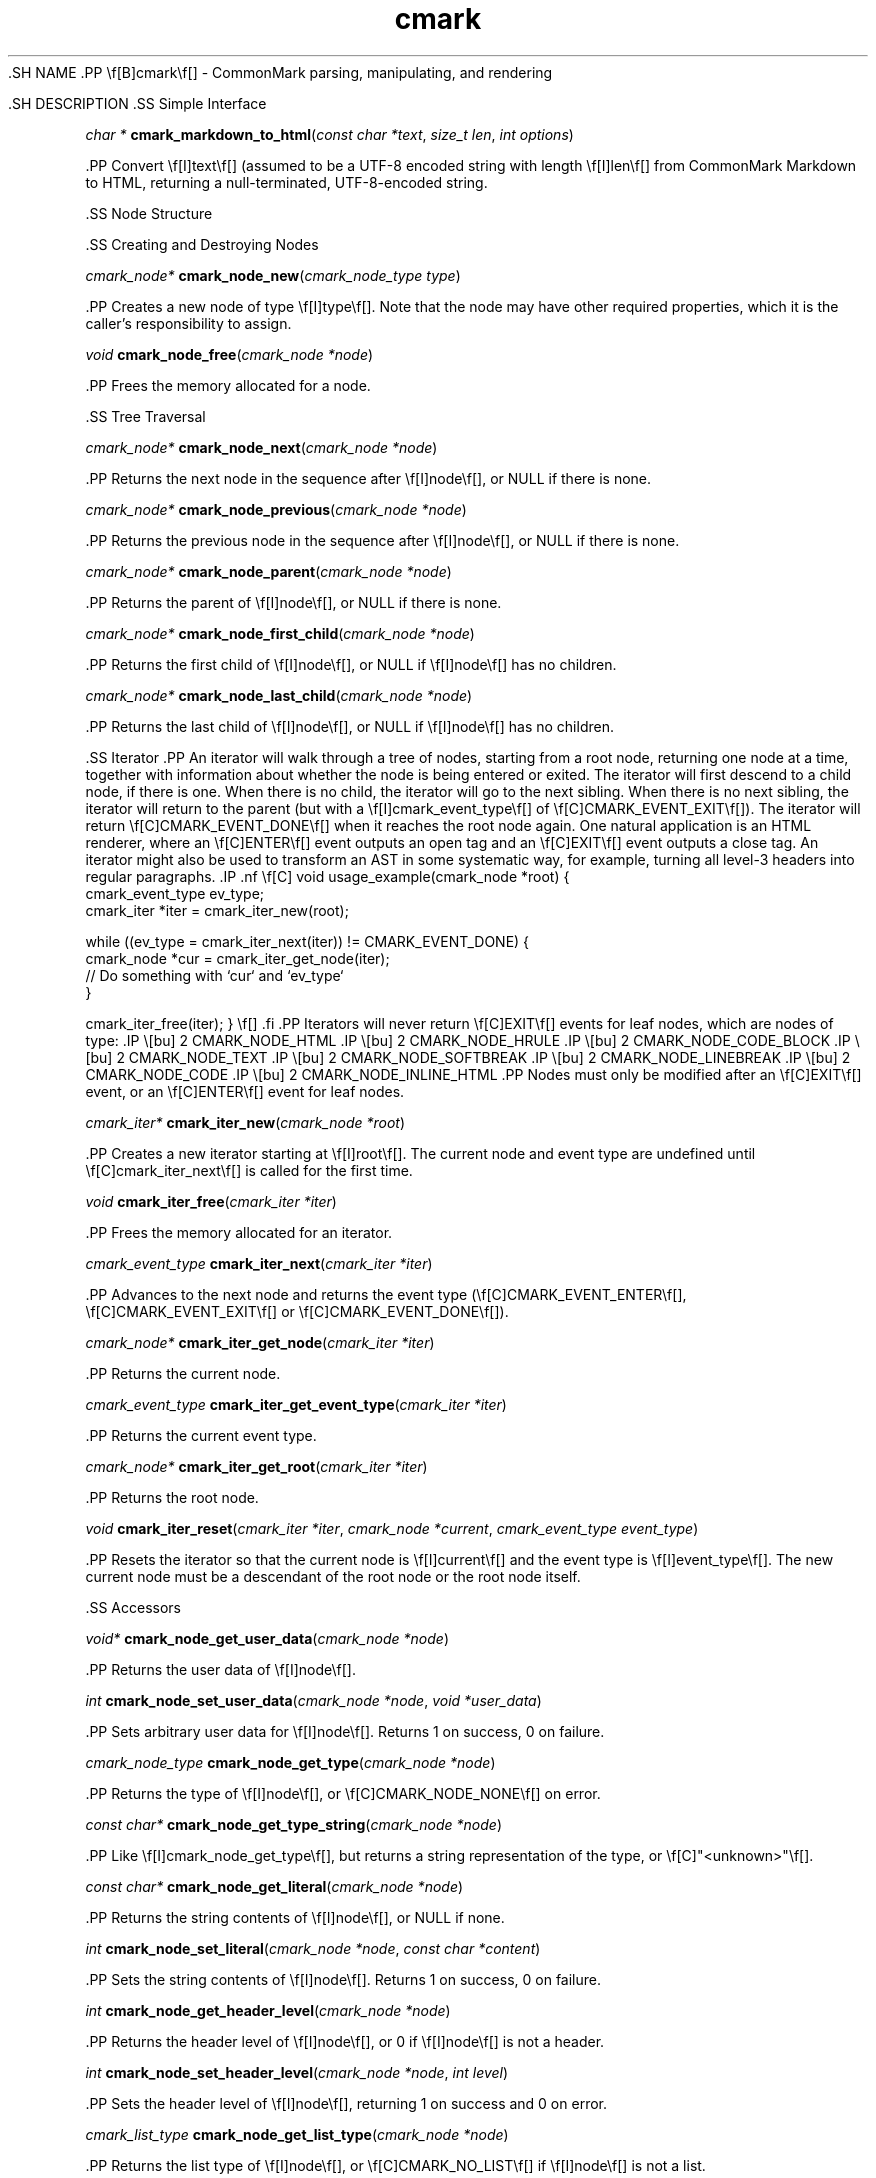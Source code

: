.TH cmark 3 "July 12, 2015" "LOCAL" "Library Functions Manual"
\&.SH
NAME
\&.PP
\ef[B]cmark\ef[] \- CommonMark parsing, manipulating, and rendering

\&.SH
DESCRIPTION
\&.SS
Simple Interface

.PP
\fIchar *\f[] \fBcmark_markdown_to_html\f[](\fIconst char *text\f[], \fIsize_t len\f[], \fIint options\f[])

\&.PP
Convert \ef[I]text\ef[] (assumed to be a UTF\-8 encoded string with
length \ef[I]len\ef[] from CommonMark Markdown to HTML, returning a
null\-terminated, UTF\-8\-encoded string.

\&.SS
Node Structure

\&.SS
Creating and Destroying Nodes

.PP
\fIcmark_node*\f[] \fBcmark_node_new\f[](\fIcmark_node_type type\f[])

\&.PP
Creates a new node of type \ef[I]type\ef[]. Note that the node may have
other required properties, which it is the caller's responsibility to
assign.

.PP
\fIvoid\f[] \fBcmark_node_free\f[](\fIcmark_node *node\f[])

\&.PP
Frees the memory allocated for a node.

\&.SS
Tree Traversal

.PP
\fIcmark_node*\f[] \fBcmark_node_next\f[](\fIcmark_node *node\f[])

\&.PP
Returns the next node in the sequence after \ef[I]node\ef[], or NULL if
there is none.

.PP
\fIcmark_node*\f[] \fBcmark_node_previous\f[](\fIcmark_node *node\f[])

\&.PP
Returns the previous node in the sequence after \ef[I]node\ef[], or NULL
if there is none.

.PP
\fIcmark_node*\f[] \fBcmark_node_parent\f[](\fIcmark_node *node\f[])

\&.PP
Returns the parent of \ef[I]node\ef[], or NULL if there is none.

.PP
\fIcmark_node*\f[] \fBcmark_node_first_child\f[](\fIcmark_node *node\f[])

\&.PP
Returns the first child of \ef[I]node\ef[], or NULL if \ef[I]node\ef[]
has no children.

.PP
\fIcmark_node*\f[] \fBcmark_node_last_child\f[](\fIcmark_node *node\f[])

\&.PP
Returns the last child of \ef[I]node\ef[], or NULL if \ef[I]node\ef[]
has no children.

\&.SS
Iterator
\&.PP
An iterator will walk through a tree of nodes, starting from a root
node, returning one node at a time, together with information about
whether the node is being entered or exited. The iterator will first
descend to a child node, if there is one. When there is no child, the
iterator will go to the next sibling. When there is no next sibling, the
iterator will return to the parent (but with a
\ef[I]cmark_event_type\ef[] of \ef[C]CMARK_EVENT_EXIT\ef[]). The
iterator will return \ef[C]CMARK_EVENT_DONE\ef[] when it reaches the
root node again. One natural application is an HTML renderer, where an
\ef[C]ENTER\ef[] event outputs an open tag and an \ef[C]EXIT\ef[] event
outputs a close tag. An iterator might also be used to transform an AST
in some systematic way, for example, turning all level\-3 headers into
regular paragraphs.
\&.IP
\&.nf
\ef[C]
void
usage_example(cmark_node *root) {
    cmark_event_type ev_type;
    cmark_iter *iter = cmark_iter_new(root);

    while ((ev_type = cmark_iter_next(iter)) != CMARK_EVENT_DONE) {
        cmark_node *cur = cmark_iter_get_node(iter);
        // Do something with `cur` and `ev_type`
    }

    cmark_iter_free(iter);
}
\ef[]
\&.fi
\&.PP
Iterators will never return \ef[C]EXIT\ef[] events for leaf nodes, which
are nodes of type:
\&.IP \e[bu] 2
CMARK_NODE_HTML
\&.IP \e[bu] 2
CMARK_NODE_HRULE
\&.IP \e[bu] 2
CMARK_NODE_CODE_BLOCK
\&.IP \e[bu] 2
CMARK_NODE_TEXT
\&.IP \e[bu] 2
CMARK_NODE_SOFTBREAK
\&.IP \e[bu] 2
CMARK_NODE_LINEBREAK
\&.IP \e[bu] 2
CMARK_NODE_CODE
\&.IP \e[bu] 2
CMARK_NODE_INLINE_HTML
\&.PP
Nodes must only be modified after an \ef[C]EXIT\ef[] event, or an
\ef[C]ENTER\ef[] event for leaf nodes.

.PP
\fIcmark_iter*\f[] \fBcmark_iter_new\f[](\fIcmark_node *root\f[])

\&.PP
Creates a new iterator starting at \ef[I]root\ef[]. The current node and
event type are undefined until \ef[C]cmark_iter_next\ef[] is called for
the first time.

.PP
\fIvoid\f[] \fBcmark_iter_free\f[](\fIcmark_iter *iter\f[])

\&.PP
Frees the memory allocated for an iterator.

.PP
\fIcmark_event_type\f[] \fBcmark_iter_next\f[](\fIcmark_iter *iter\f[])

\&.PP
Advances to the next node and returns the event type
(\ef[C]CMARK_EVENT_ENTER\ef[], \ef[C]CMARK_EVENT_EXIT\ef[] or
\ef[C]CMARK_EVENT_DONE\ef[]).

.PP
\fIcmark_node*\f[] \fBcmark_iter_get_node\f[](\fIcmark_iter *iter\f[])

\&.PP
Returns the current node.

.PP
\fIcmark_event_type\f[] \fBcmark_iter_get_event_type\f[](\fIcmark_iter *iter\f[])

\&.PP
Returns the current event type.

.PP
\fIcmark_node*\f[] \fBcmark_iter_get_root\f[](\fIcmark_iter *iter\f[])

\&.PP
Returns the root node.

.PP
\fIvoid\f[] \fBcmark_iter_reset\f[](\fIcmark_iter *iter\f[], \fIcmark_node *current\f[], \fIcmark_event_type event_type\f[])

\&.PP
Resets the iterator so that the current node is \ef[I]current\ef[] and
the event type is \ef[I]event_type\ef[]. The new current node must be a
descendant of the root node or the root node itself.

\&.SS
Accessors

.PP
\fIvoid*\f[] \fBcmark_node_get_user_data\f[](\fIcmark_node *node\f[])

\&.PP
Returns the user data of \ef[I]node\ef[].

.PP
\fIint\f[] \fBcmark_node_set_user_data\f[](\fIcmark_node *node\f[], \fIvoid *user_data\f[])

\&.PP
Sets arbitrary user data for \ef[I]node\ef[]. Returns 1 on success, 0 on
failure.

.PP
\fIcmark_node_type\f[] \fBcmark_node_get_type\f[](\fIcmark_node *node\f[])

\&.PP
Returns the type of \ef[I]node\ef[], or \ef[C]CMARK_NODE_NONE\ef[] on
error.

.PP
\fIconst char*\f[] \fBcmark_node_get_type_string\f[](\fIcmark_node *node\f[])

\&.PP
Like \ef[I]cmark_node_get_type\ef[], but returns a string representation
of the type, or \ef[C]"<unknown>"\ef[].

.PP
\fIconst char*\f[] \fBcmark_node_get_literal\f[](\fIcmark_node *node\f[])

\&.PP
Returns the string contents of \ef[I]node\ef[], or NULL if none.

.PP
\fIint\f[] \fBcmark_node_set_literal\f[](\fIcmark_node *node\f[], \fIconst char *content\f[])

\&.PP
Sets the string contents of \ef[I]node\ef[]. Returns 1 on success, 0 on
failure.

.PP
\fIint\f[] \fBcmark_node_get_header_level\f[](\fIcmark_node *node\f[])

\&.PP
Returns the header level of \ef[I]node\ef[], or 0 if \ef[I]node\ef[] is
not a header.

.PP
\fIint\f[] \fBcmark_node_set_header_level\f[](\fIcmark_node *node\f[], \fIint level\f[])

\&.PP
Sets the header level of \ef[I]node\ef[], returning 1 on success and 0
on error.

.PP
\fIcmark_list_type\f[] \fBcmark_node_get_list_type\f[](\fIcmark_node *node\f[])

\&.PP
Returns the list type of \ef[I]node\ef[], or \ef[C]CMARK_NO_LIST\ef[] if
\ef[I]node\ef[] is not a list.

.PP
\fIint\f[] \fBcmark_node_set_list_type\f[](\fIcmark_node *node\f[], \fIcmark_list_type type\f[])

\&.PP
Sets the list type of \ef[I]node\ef[], returning 1 on success and 0 on
error.

.PP
\fIcmark_delim_type\f[] \fBcmark_node_get_list_delim\f[](\fIcmark_node *node\f[])

\&.PP
Returns the list delimiter type of \ef[I]node\ef[], or
\ef[C]CMARK_NO_DELIM\ef[] if \ef[I]node\ef[] is not a list.

.PP
\fIint\f[] \fBcmark_node_set_list_delim\f[](\fIcmark_node *node\f[], \fIcmark_delim_type delim\f[])

\&.PP
Sets the list delimiter type of \ef[I]node\ef[], returning 1 on success
and 0 on error.

.PP
\fIint\f[] \fBcmark_node_get_list_start\f[](\fIcmark_node *node\f[])

\&.PP
Returns starting number of \ef[I]node\ef[], if it is an ordered list,
otherwise 0.

.PP
\fIint\f[] \fBcmark_node_set_list_start\f[](\fIcmark_node *node\f[], \fIint start\f[])

\&.PP
Sets starting number of \ef[I]node\ef[], if it is an ordered list.
Returns 1 on success, 0 on failure.

.PP
\fIint\f[] \fBcmark_node_get_list_tight\f[](\fIcmark_node *node\f[])

\&.PP
Returns 1 if \ef[I]node\ef[] is a tight list, 0 otherwise.

.PP
\fIint\f[] \fBcmark_node_set_list_tight\f[](\fIcmark_node *node\f[], \fIint tight\f[])

\&.PP
Sets the "tightness" of a list. Returns 1 on success, 0 on failure.

.PP
\fIconst char*\f[] \fBcmark_node_get_fence_info\f[](\fIcmark_node *node\f[])

\&.PP
Returns the info string from a fenced code block, or NULL if none.

.PP
\fIint\f[] \fBcmark_node_set_fence_info\f[](\fIcmark_node *node\f[], \fIconst char *info\f[])

\&.PP
Sets the info string in a fenced code block, returning 1 on success and
0 on failure.

.PP
\fIconst char*\f[] \fBcmark_node_get_url\f[](\fIcmark_node *node\f[])

\&.PP
Gets the URL of a link or image \ef[I]node\ef[], or NULL if none.

.PP
\fIint\f[] \fBcmark_node_set_url\f[](\fIcmark_node *node\f[], \fIconst char *url\f[])

\&.PP
Sets the URL of a link or image \ef[I]node\ef[]. Returns 1 on success, 0
on failure.

.PP
\fIconst char*\f[] \fBcmark_node_get_title\f[](\fIcmark_node *node\f[])

\&.PP
Gets the title of a link or image \ef[I]node\ef[], or NULL if none.

.PP
\fIint\f[] \fBcmark_node_set_title\f[](\fIcmark_node *node\f[], \fIconst char *title\f[])

\&.PP
Sets the title of a link or image \ef[I]node\ef[]. Returns 1 on success,
0 on failure.

.PP
\fIint\f[] \fBcmark_node_get_start_line\f[](\fIcmark_node *node\f[])

\&.PP
Returns the line on which \ef[I]node\ef[] begins.

.PP
\fIint\f[] \fBcmark_node_get_start_column\f[](\fIcmark_node *node\f[])

\&.PP
Returns the column at which \ef[I]node\ef[] begins.

.PP
\fIint\f[] \fBcmark_node_get_end_line\f[](\fIcmark_node *node\f[])

\&.PP
Returns the line on which \ef[I]node\ef[] ends.

.PP
\fIint\f[] \fBcmark_node_get_end_column\f[](\fIcmark_node *node\f[])

\&.PP
Returns the column at which \ef[I]node\ef[] ends.

\&.SS
Tree Manipulation

.PP
\fIvoid\f[] \fBcmark_node_unlink\f[](\fIcmark_node *node\f[])

\&.PP
Unlinks a \ef[I]node\ef[], removing it from the tree, but not freeing
its memory. (Use \ef[I]cmark_node_free\ef[] for that.)

.PP
\fIint\f[] \fBcmark_node_insert_before\f[](\fIcmark_node *node\f[], \fIcmark_node *sibling\f[])

\&.PP
Inserts \ef[I]sibling\ef[] before \ef[I]node\ef[]. Returns 1 on success,
0 on failure.

.PP
\fIint\f[] \fBcmark_node_insert_after\f[](\fIcmark_node *node\f[], \fIcmark_node *sibling\f[])

\&.PP
Inserts \ef[I]sibling\ef[] after \ef[I]node\ef[]. Returns 1 on success,
0 on failure.

.PP
\fIint\f[] \fBcmark_node_prepend_child\f[](\fIcmark_node *node\f[], \fIcmark_node *child\f[])

\&.PP
Adds \ef[I]child\ef[] to the beginning of the children of
\ef[I]node\ef[]. Returns 1 on success, 0 on failure.

.PP
\fIint\f[] \fBcmark_node_append_child\f[](\fIcmark_node *node\f[], \fIcmark_node *child\f[])

\&.PP
Adds \ef[I]child\ef[] to the end of the children of \ef[I]node\ef[].
Returns 1 on success, 0 on failure.

.PP
\fIvoid\f[] \fBcmark_consolidate_text_nodes\f[](\fIcmark_node *root\f[])

\&.PP
Consolidates adjacent text nodes.

\&.SS
Parsing
\&.PP
Simple interface:
\&.IP
\&.nf
\ef[C]
cmark_node *document = cmark_parse_document("Hello *world*", 12,
                                            CMARK_OPT_DEFAULT);
\ef[]
\&.fi
\&.PP
Streaming interface:
\&.IP
\&.nf
\ef[C]
cmark_parser *parser = cmark_parser_new(CMARK_OPT_DEFAULT);
FILE *fp = fopen("myfile.md", "r");
while ((bytes = fread(buffer, 1, sizeof(buffer), fp)) > 0) {
	   cmark_parser_feed(parser, buffer, bytes);
	   if (bytes < sizeof(buffer)) {
	       break;
	   }
}
document = cmark_parser_finish(parser);
cmark_parser_free(parser);
\ef[]
\&.fi

.PP
\fIcmark_parser *\f[] \fBcmark_parser_new\f[](\fIint options\f[])

\&.PP
Creates a new parser object.

.PP
\fIvoid\f[] \fBcmark_parser_free\f[](\fIcmark_parser *parser\f[])

\&.PP
Frees memory allocated for a parser object.

.PP
\fIvoid\f[] \fBcmark_parser_feed\f[](\fIcmark_parser *parser\f[], \fIconst char *buffer\f[], \fIsize_t len\f[])

\&.PP
Feeds a string of length \ef[I]len\ef[] to \ef[I]parser\ef[].

.PP
\fIcmark_node *\f[] \fBcmark_parser_finish\f[](\fIcmark_parser *parser\f[])

\&.PP
Finish parsing and return a pointer to a tree of nodes.

.PP
\fIcmark_node *\f[] \fBcmark_parse_document\f[](\fIconst char *buffer\f[], \fIsize_t len\f[], \fIint options\f[])

\&.PP
Parse a CommonMark document in \ef[I]buffer\ef[] of length
\ef[I]len\ef[]. Returns a pointer to a tree of nodes.

.PP
\fIcmark_node *\f[] \fBcmark_parse_file\f[](\fIFILE *f\f[], \fIint options\f[])

\&.PP
Parse a CommonMark document in file \ef[I]f\ef[], returning a pointer to
a tree of nodes.

\&.SS
Rendering

.PP
\fIchar *\f[] \fBcmark_render_xml\f[](\fIcmark_node *root\f[], \fIint options\f[])

\&.PP
Render a \ef[I]node\ef[] tree as XML.

.PP
\fIchar *\f[] \fBcmark_render_html\f[](\fIcmark_node *root\f[], \fIint options\f[])

\&.PP
Render a \ef[I]node\ef[] tree as an HTML fragment. It is up to the user
to add an appropriate header and footer.

.PP
\fIchar *\f[] \fBcmark_render_man\f[](\fIcmark_node *root\f[], \fIint options\f[], \fIint width\f[])

\&.PP
Render a \ef[I]node\ef[] tree as a groff man page, without the header.

.PP
\fIchar *\f[] \fBcmark_render_commonmark\f[](\fIcmark_node *root\f[], \fIint options\f[], \fIint width\f[])

\&.PP
Render a \ef[I]node\ef[] tree as a commonmark document.

.PP
\fIchar *\f[] \fBcmark_render_latex\f[](\fIcmark_node *root\f[], \fIint options\f[], \fIint width\f[])

\&.PP
Render a \ef[I]node\ef[] tree as a LaTeX document.

.PP
.nf
\fC
.RS 0n
#define CMARK_OPT_DEFAULT 0
.RE
\f[]
.fi

\&.PP
Default writer options.

.PP
.nf
\fC
.RS 0n
#define CMARK_OPT_SOURCEPOS 1
.RE
\f[]
.fi

\&.PP
Include a \ef[C]data\-sourcepos\ef[] attribute on all block elements.

.PP
.nf
\fC
.RS 0n
#define CMARK_OPT_HARDBREAKS 2
.RE
\f[]
.fi

\&.PP
Render \ef[C]softbreak\ef[] elements as hard line breaks.

.PP
.nf
\fC
.RS 0n
#define CMARK_OPT_NORMALIZE 4
.RE
\f[]
.fi

\&.PP
Normalize tree by consolidating adjacent text nodes.

.PP
.nf
\fC
.RS 0n
#define CMARK_OPT_SMART 8
.RE
\f[]
.fi

\&.PP
Convert straight quotes to curly, \-\-\- to em dashes, \-\- to en
dashes.

.PP
.nf
\fC
.RS 0n
#define CMARK_OPT_VALIDATE_UTF8 16
.RE
\f[]
.fi

\&.PP
Validate UTF\-8 in the input before parsing, replacing illegal sequences
with the replacement character U+FFFD.

\&.SS
Version information

.PP
\fIint\f[] \fBcmark_version\f[](\fI\f[])

\&.PP
The library version as integer for runtime checks. Also available as
macro CMARK_VERSION for compile time checks.
\&.IP \e[bu] 2
Bits 16\-23 contain the major version.
\&.IP \e[bu] 2
Bits 8\-15 contain the minor version.
\&.IP \e[bu] 2
Bits 0\-7 contain the patchlevel.
\&.PP
In hexadecimal format, the number 0x010203 represents version 1.2.3.

.PP
\fIconst char *\f[] \fBcmark_version_string\f[](\fI\f[])

\&.PP
The library version string for runtime checks. Also available as macro
CMARK_VERSION_STRING for compile time checks.

\&.SH
AUTHORS
\&.PP
John MacFarlane, Vicent Marti, Kārlis Gaņģis, Nick Wellnhofer.

